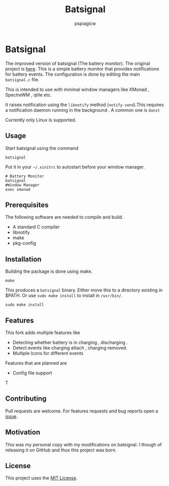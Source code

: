 #+title: Batsignal
#+author: pspiagicw

* Batsignal
  The improved version of batsignal (The battery monitor). The original project is [[https://github.com/electrickite/batsignal][here]].
  This is a simple battery monitor that provides notifications for battery events.
  The configuration is done by editing the main ~batsignal.c~ file.

  This is intended to use with minimal window managers like XMonad , SpectreWM , qtile etc.

  It raises notification using the ~libnotify~ method (~notify-send~).This requires a
  notification daemon running in the background . A common one is ~dunst~

  Currently only Linux is supported.
  
** Usage
   Start batsignal using the command
   #+begin_src shell
batsignal
   #+end_src

   Put it in your ~~/.xinitrc~ to autostart before your window manager.
   #+begin_src shell
# Battery Monitor
batsignal
#Window Manager
exec xmonad
   #+end_src

** Prerequisites
   The following software are needed to compile and build.
   - A standard C compiler
   - libnotify
   - make
   - pkg-config
     
** Installation
   Building the package is done using make.
   #+begin_src shell
make
   #+end_src


   This produces a ~batsignal~ binary. Either move this to a directory existing in $PATH. Or use ~sudo make install~
   to install in ~/usr/bin/~.

   #+begin_src shell
sudo make install
   #+end_src

   
** Features
   This fork adds multiple features like
   - Detecting whether battery is in charging , discharging .
   - Detect events like charging attach , charging removed.
   - Multiple Icons for different events

   Features that are planned are
   - Config file support
T

   
** Contributing
   Pull requests are welcome. For features requests and bug reports open a [[https://github.com/pspiagicw/batsignal-improved/issues][issue]].

** Motivation
   This was my personal copy with my modifications on batsignal. I though of releasing it on GitHub and thus this project was born.

   
** License

   This project uses the [[https://opensource.org/licenses/MIT][MIT License]].

